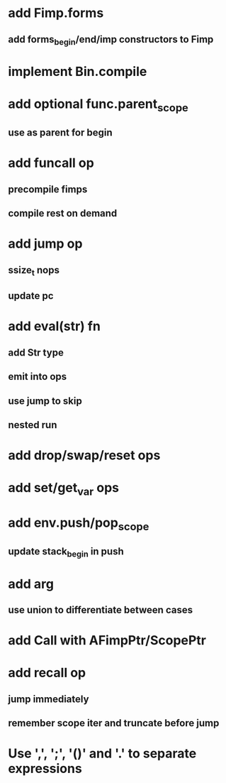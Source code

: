 * add Fimp.forms
** add forms_begin/end/imp constructors to Fimp
* implement Bin.compile
* add optional func.parent_scope
** use as parent for begin
* add funcall op
** precompile fimps
** compile rest on demand
* add jump op
** ssize_t nops
** update pc
* add eval(str) fn
** add Str type
** emit into ops
** use jump to skip
** nested run
* add drop/swap/reset ops
* add set/get_var ops
* add env.push/pop_scope
** update stack_begin in push
* add arg
** use union to differentiate between cases
* add Call with AFimpPtr/ScopePtr
* add recall op
** jump immediately
** remember scope iter and truncate before jump
* Use ',', ';', '()' and '.' to separate expressions
